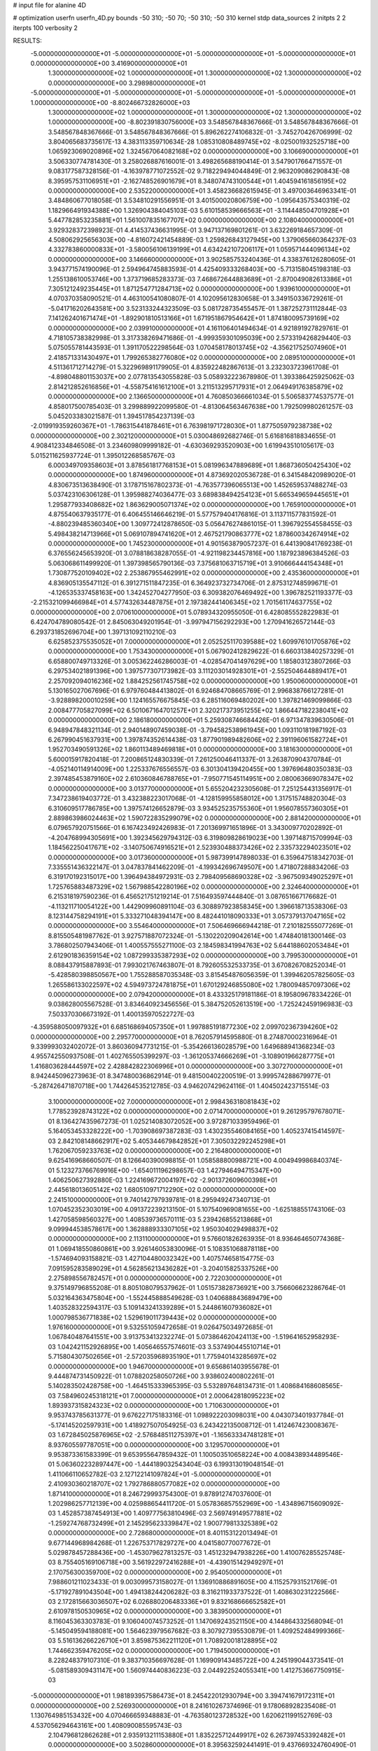# input file for alanine 4D

# optimization
userfn       userfn_4D.py
bounds       -50 310; -50 70; -50 310; -50 310
kernel       stdp
data_sources 2
initpts 2 2
iterpts      100
verbosity    2



RESULTS:
 -5.000000000000000E+01 -5.000000000000000E+01 -5.000000000000000E+01 -5.000000000000000E+01  0.000000000000000E+00       3.416900000000000E+01
  1.300000000000000E+02  1.000000000000000E+01  1.300000000000000E+02  1.300000000000000E+02  0.000000000000000E+00       3.298980000000000E+01
 -5.000000000000000E+01 -5.000000000000000E+01 -5.000000000000000E+01 -5.000000000000000E+01  1.000000000000000E+00      -8.802466732826000E+03
  1.300000000000000E+02  1.000000000000000E+01  1.300000000000000E+02  1.300000000000000E+02  1.000000000000000E+00      -8.802391830756000E+03       3.548567848367666E-01       3.548567848367666E-01  3.548567848367666E-01  3.548567848367666E-01  5.896262274106832E-01 -3.745270426706999E-02  3.804065683735617E-13  4.383113359710634E-28
  1.085310808489745E+02 -8.025001932525718E+00  1.065923069020896E+02  1.324567064082168E+02  0.000000000000000E+00       3.106690000000000E+01       3.506330774781430E-01       3.258026887616001E-01  3.498265688190414E-01  3.547901766471557E-01  9.083177587328156E-01 -4.163978771072552E-02  9.718229494044849E-01  2.963209086290843E-08
  8.395957531106951E+01 -2.162748526901679E+01  8.348074743100544E+01  1.404594161856195E+02  0.000000000000000E+00       2.535220000000000E+01       3.458236682615945E-01       3.497003646963341E-01  3.484860677018058E-01  3.534810291556951E-01  3.401500020806759E+00 -1.095643575340319E-02  1.182966491934388E+00  1.326904384045103E-03
  5.610158539666563E+01 -3.114448504701928E+01  5.447782853235881E+01  1.561007835167707E+02  0.000000000000000E+00       2.108040000000000E+01       3.929328372398923E-01       4.414537436631995E-01  3.947137169801261E-01  3.632269184657309E-01  4.508062925656303E+00 -4.816072421454889E-03  1.259826843127945E+00  1.379065660364237E-03
  4.332783860000833E+01 -3.580056106139199E+01  4.634242107206117E+01  1.059571444096134E+02  0.000000000000000E+00       3.146660000000000E+01       3.902585753240436E-01       4.338376126280605E-01  3.943771574190096E-01  2.594964745883593E-01  4.425409333268403E+00 -5.713158045198318E-03  1.255138610053746E+00  1.373719685283373E-03
  7.468672644883689E+01 -2.870049082613386E+01  7.305121249235445E+01  1.871254771284713E+02  0.000000000000000E+00       1.939610000000000E+01       4.070370358090521E-01       4.463100541080807E-01  4.102095612830658E-01  3.349150336729261E-01 -5.041716202643581E+00  3.523133244323509E-03  5.081728735455457E-01  1.387252731112844E-03
  7.141262401671474E+01 -1.892901810513166E+01  1.671951867954642E+01  1.874180095739169E+02  0.000000000000000E+00       2.039910000000000E+01       4.161106401494634E-01       4.921891927829761E-01  4.718105738382998E-01  3.317338269471686E-01 -4.999359301095039E+00  2.573319426829440E-03  5.075055781443593E-01  1.391170522298564E-03
  1.070458178013745E+02 -4.356217525074960E+01  2.418571331430497E+01  1.799265382776080E+02  0.000000000000000E+00       2.089510000000000E+01       4.511361712714279E-01       5.322969891179905E-01  4.835922482867613E-01  3.232303723961708E-01 -4.898048801153037E+00  2.077813543055828E-03  5.058932223678980E-01  1.393386425925062E-03
  2.814212852616856E+01 -4.558754161612100E+01  3.211513295717931E+01  2.064949176385879E+02  0.000000000000000E+00       2.136650000000000E+01       4.760850366661034E-01       5.506583774537577E-01  4.858017500785403E-01  3.299889922099580E-01 -4.813064563467638E+00  1.792509980261257E-03  5.045203383021587E-01  1.394517854237139E-03
 -2.019919359260367E+01 -1.786315441878461E+01  6.763981971728030E+01  1.877505979238738E+02  0.000000000000000E+00       2.302120000000000E+01       5.030048692682746E-01       5.616816818834655E-01  4.908412334846508E-01  3.234609809999182E-01 -4.630369293520903E+00  1.619943510105617E-03  5.015211625937724E-01  1.395012268585767E-03
  6.000349709358603E+01  3.878561817768153E+01  5.081996347889689E+01  1.868736050425430E+02  0.000000000000000E+00       1.874960000000000E+01       4.873692020536728E-01       6.341548420989020E-01  4.830673513638490E-01  3.178715167802373E-01 -4.763577396065513E+00  1.452659537488274E-03  5.037423106306128E-01  1.395988274036477E-03
  3.689838494254123E+01  5.665349659445651E+01  1.295877933408682E+02  1.863629005071374E+02  0.000000000000000E+00       1.765910000000000E+01       4.875540637935177E-01       6.406455146646219E-01  5.577579404176816E-01  3.113711577831592E-01 -4.880239485360340E+00  1.309772412878650E-03  5.056476274861015E-01  1.396792554558455E-03
  5.498438214713966E+01  5.069107894741620E+01  2.467521790863777E+02  1.878600342674914E+02  0.000000000000000E+00       1.745230000000000E+01       4.901563879057237E-01       6.441390841769238E-01  6.376556245653920E-01  3.078818638287055E-01 -4.921198234457816E+00  1.187923896384526E-03  5.063068611499920E-01  1.397398565790136E-03
  7.375681063715719E+01  3.910666444154348E+01  1.730877520109402E+02  2.253867955462991E+02  0.000000000000000E+00       2.435360000000000E+01       4.836905135547112E-01       6.391271511847235E-01  6.364923732734706E-01  2.875312748599671E-01 -4.126535337458163E+00  1.342452704277950E-03  6.309382076469492E+00  1.396782521193377E-03
 -2.215321099466984E+01  4.577432634487875E+01  2.197382441406345E+02  1.701561174637755E+02  0.000000000000000E+00       2.070610000000000E+01       5.078934320955050E-01       6.428085552822983E-01  6.424704789080542E-01  2.845063049201954E-01 -3.997947156292293E+00  1.270941626572144E-03  6.293731852696704E+00  1.397131092110210E-03
  6.625852375535052E+01  7.000000000000000E+01  2.052525117039588E+02  1.609976101705876E+02  0.000000000000000E+00       1.753430000000000E+01       5.067902412829622E-01       6.660313840257329E-01  6.658800749713326E-01  3.005362246286003E-01 -4.028547041497629E+00  1.185803123807266E-03  6.297534021891396E+00  1.397577307173982E-03
  3.111203014928301E+01 -2.552504644889417E+01  2.257092094016236E+02  1.884252561745758E+02  0.000000000000000E+00       1.950060000000000E+01       5.130165027067696E-01       6.979760484413802E-01  6.924684708665769E-01  2.996838766127281E-01 -3.928898200010259E+00  1.124165576675845E-03  6.285116069480202E+00  1.397821469099866E-03
  2.008477705827099E+02  6.501067164701257E+01  2.320217373951255E+02  1.866447182238041E+02  0.000000000000000E+00       2.186180000000000E+01       5.259308746684426E-01       6.971347839630506E-01  6.948947848321134E-01  2.940148907459038E-01 -3.794582538961945E+00  1.093110181987192E-03  6.267990451637931E+00  1.397874352614438E-03
  1.877901989482606E+02  2.391196061582724E+01  1.952703490591326E+02  1.860113489469818E+01  0.000000000000000E+00       3.181630000000000E+01       5.600015917820418E-01       7.200865124830339E-01  7.261250046411337E-01  3.263870904370784E-01 -4.052140114914009E+00  1.225337676556557E-03  6.301304139420455E+00  1.397696480350383E-03
  2.397485453879160E+02  2.610360846788765E+01 -7.950771545114951E+00  2.080063669078347E+02  0.000000000000000E+00       3.013770000000000E+01       5.655204232305608E-01       7.251254431356917E-01  7.347238619403772E-01  3.432388223017068E-01 -4.128159955858012E+00  1.317515748820304E-03  6.310609517786785E+00  1.397574126652879E-03
  3.934525235755360E+01  1.956078557360305E+01  2.889863986024463E+02  1.590722835299079E+02  0.000000000000000E+00       2.881420000000000E+01       6.079657920751566E-01       6.167423492426983E-01  7.201369971651896E-01  3.343009770202892E-01 -4.204768994305691E+00  1.392345629794312E-03  6.319809828619023E+00  1.397148715709994E-03
  1.184562250417671E+02 -3.140750674916521E+01  2.523930488373426E+02  2.335732294023501E+02  0.000000000000000E+00       3.017360000000000E+01       5.987399147898033E-01       6.359647518342703E-01  7.335551436322147E-01  3.047837841462209E-01 -4.199342696749507E+00  1.471807288834206E-03  6.319170192315017E+00  1.396494384972931E-03
  2.798409568690328E+02 -3.967509349025297E+01  1.725765883487329E+02  1.567988542280196E+02  0.000000000000000E+00       2.324640000000000E+01       6.215318197590236E-01       6.456521751219214E-01  7.516493597444840E-01  3.087651667176682E-01 -4.113211710054122E+00  1.442909960891104E-03  6.308897923858345E+00  1.396618713538306E-03
  8.123144758294191E+01  5.333271048394147E+00  8.482441018090333E+01  3.057379137047165E+02  0.000000000000000E+00       3.554640000000000E+01       7.506469666944218E-01       7.210182555077269E-01  8.815505481987762E-01  3.927571887072324E-01 -5.130220209042614E+00  1.474840181300146E-03  3.786802507943406E-01  1.400557555271100E-03
  2.184598341994763E+02  5.644188602053484E+01  2.612901836359154E+02  1.087299335387293E+02  0.000000000000000E+00       3.799530000000000E+01       8.088437915887893E-01       7.993021767463807E-01  8.792605532533735E-01  3.670826708252034E-01 -5.428580398850567E+00  1.755288587035348E-03  3.815454876056359E-01  1.399462057825605E-03
  1.265586133022597E+02  4.594973724781875E+01  1.670129246855080E+02  1.780094857097306E+02  0.000000000000000E+00       2.079420000000000E+01       8.433325179181186E-01       8.195809678334226E-01  9.038628005567528E-01  3.834640923456556E-01  5.384752052613519E+00 -1.725242459196983E-03  7.503370306673192E-01  1.400135970522727E-03
 -4.359588050097932E+01  6.685168694057350E+01  1.997885191877230E+02  2.099702367394260E+02  0.000000000000000E+00       2.295770000000000E+01       8.762057914595880E-01       8.274870002316964E-01  9.339993032402072E-01  3.860360947731215E-01 -5.354266136028579E+00  1.649688941368234E-03  4.955742550937508E-01  1.402765505399297E-03
 -1.361205374666269E+01 -3.108901966287775E+01  1.416803628444597E+02  2.428842822306996E+01  0.000000000000000E+00       3.307270000000000E+01       8.942445096273963E-01       8.347480036862914E-01  9.481500402200519E-01  3.999574288679977E-01 -5.287426471870718E+00  1.744264535212785E-03  4.946207429624116E-01  1.404502423715514E-03
  3.100000000000000E+02  7.000000000000000E+01  2.998436318081843E+02  1.778523928743122E+02  0.000000000000000E+00       2.071470000000000E+01       9.261295797678071E-01       8.136427435967273E-01  1.025214083072052E+00  3.972871033959496E-01  5.164053453328222E+00 -1.703908697387283E-03  1.430235546084165E+00  1.405237415414597E-03
  2.842108148662917E+02  5.405344679842852E+01  7.305032292245298E+01  1.762067059233763E+02  0.000000000000000E+00       2.216480000000000E+01       9.625416968660507E-01       8.126640390098815E-01  1.058588800988721E+00  4.004949986840374E-01  5.123273766769916E+00 -1.654011196298657E-03  1.427946494715347E+00  1.406250627392880E-03
  1.224169672004197E+02 -2.901372609600398E+01  2.445618013605142E+02  1.680510971712290E+02  0.000000000000000E+00       2.241510000000000E+01       9.740142797939781E-01       8.295949247340713E-01  1.070452352303019E+00  4.091372239213150E-01  5.107540969081655E+00 -1.625188551743106E-03  1.427058598560327E+00  1.408539736570111E-03
  5.239426855213868E+01  9.099944538578617E+00  1.362888933307105E+02  1.950304029498837E+02  0.000000000000000E+00       2.113110000000000E+01       9.576601826263935E-01       8.936464650774368E-01  1.069418550860861E+00  3.926146053830096E-01  5.108351068878118E+00 -1.574694093158821E-03  1.427104480032342E+00  1.407574658154775E-03
  7.091595283589029E+01  4.562856213436282E+01 -3.204015825337526E+00  2.275898556782457E+01  0.000000000000000E+00       2.722030000000000E+01       9.375149796855208E-01       8.805108079537962E-01  1.051573828736921E+00  3.756606623286764E-01  5.032164363475804E+00 -1.552445888549628E-03  1.040688843689479E+00  1.403528322594317E-03
  5.109143241339289E+01  5.244861607936082E+01  1.000798536771838E+02  1.529619011739443E+02  0.000000000000000E+00       1.976160000000000E+01       9.532551059472658E-01       9.026475034972685E-01  1.067840487641551E+00  3.913753413232274E-01  5.073864620424113E+00 -1.519641652958293E-03  1.042421152926895E+00  1.405646557574601E-03
  3.537490445510714E+01  5.715804307502656E+01 -2.572035968935190E+01  1.775940143285697E+02  0.000000000000000E+00       1.946700000000000E+01       9.656861403955678E-01       9.444874731450922E-01  1.078820258050726E+00  3.938602400802261E-01  5.140283502428758E+00 -1.464515333965395E-03  5.532897648134731E-01  1.408684168608565E-03
  7.584960245318121E+01  7.000000000000000E+01  2.000642818095223E+02  1.893937315824323E+02  0.000000000000000E+00       1.710630000000000E+01       9.953743785631377E-01       9.676227175183316E-01  1.098922203098031E+00  4.043073401937784E-01 -5.174145202597931E+00  1.418927507054925E-03  6.243422135008712E-01  1.412467423008367E-03
  1.672845025876965E+02 -2.576848511275397E+01 -1.165633347481281E+01  8.937605597787051E+00  0.000000000000000E+00       3.129570000000000E+01       9.953873361583399E-01       9.653955647859432E-01  1.100503510658224E+00  4.008438934489546E-01  5.063602232897447E+00 -1.444189032543404E-03  6.199313019048154E-01  1.411066110652782E-03
  2.127122141097824E+01 -5.000000000000000E+01  2.410930360218707E+02  1.792786880577082E+02  0.000000000000000E+00       1.871410000000000E+01       8.246729993754300E-01       9.878912747037600E-01  1.202986257712139E+00  4.025988654411720E-01  5.057836857552969E+00 -1.434896715609092E-03  1.452857387454913E+00  1.409777563810496E-03
  2.569749149577881E+02 -1.259274768732499E+01  2.145295623339847E+02  1.900779813325389E+02  0.000000000000000E+00       2.728680000000000E+01       8.401153122013494E-01       9.677144968984268E-01  1.226753717829727E+00  4.041580770077672E-01  5.029878457288436E+00 -1.453079627813257E-03  1.451232947938226E+00  1.410076285525748E-03
  8.755405169106718E+00  3.561922972416288E+01 -4.439015142949297E+01  2.170756300359700E+02  0.000000000000000E+00       2.954050000000000E+01       7.988601211023433E-01       9.003099573158027E-01  1.136910886891605E+00  4.115257931521769E-01 -5.171927891043504E+00  1.494138244206282E-03  8.316211933737522E-01  1.408630231222566E-03
  2.172815663036507E+02  6.026880206483336E+01  9.832168666652582E+01  2.610978150530965E+02  0.000000000000000E+00       3.383950000000000E+01       8.116045363303783E-01       9.106040074573252E-01  1.147069243521150E+00  4.144864332568094E-01 -5.145049594188081E+00  1.564623979567682E-03  8.307927395530879E-01  1.409252484999366E-03
  5.516136266226710E+01  3.859875362211120E+01  1.708920018128895E+02  1.744662359476205E+02  0.000000000000000E+00       1.719450000000000E+01       8.228248379107310E-01       9.383710356697628E-01  1.169909143485722E+00  4.245199044373541E-01 -5.081589309431147E+00  1.560974440836223E-03  2.044922524055341E+00  1.412753667750915E-03
 -5.000000000000000E+01  1.981893957586473E+01  8.245422012930794E+00  3.394741679172311E+01  0.000000000000000E+00       2.526930000000000E+01       8.241610267374696E-01       9.178068928235408E-01  1.130764985153432E+00  4.070466659348883E-01 -4.763580123728532E+00  1.620621199152769E-03  4.537056294643161E+00  1.408090085595743E-03
  2.104796812862628E+01  2.935913211153880E+01  1.835225712449917E+02  6.267397453392482E+01  0.000000000000000E+00       3.502860000000000E+01       8.395632592441491E-01       9.437669324760490E-01  1.095782188358518E+00  4.058683114753615E-01 -4.780158715017520E+00  1.712257665572805E-03  4.538757542244190E+00  1.407999378737447E-03
  2.656761113306343E+02  4.254081040523580E+01  5.481090662713112E+01 -2.308481947696828E+00  0.000000000000000E+00       1.964670000000000E+01       8.504763698615272E-01       9.447901291715429E-01  1.094841699420561E+00  4.150092330184879E-01  5.469979418596735E+00 -1.610948445402654E-03  3.138122058644078E-01  1.411581857106123E-03
  2.504221246713852E+02  5.586452141033364E+01  5.014700972661201E+01  3.489707905281801E+01  0.000000000000000E+00       2.568310000000000E+01       8.524887907764733E-01       9.451346288156319E-01  1.102120812818565E+00  4.166958662463502E-01  5.424318239825432E+00 -1.607445159806700E-03  3.135089854173074E-01  1.411444233819838E-03
  2.840471988603296E+02  4.147218768714158E+01  2.943238931488881E+02  3.191086254083071E+00  0.000000000000000E+00       3.275090000000000E+01       9.155000064682471E-01       9.485674230997418E-01  8.821387931802999E-01  4.320637216850444E-01  5.510722191165781E+00 -1.708628535422759E-03  4.871839433599024E-01  1.411731791162997E-03
  1.592655679145586E+02  4.891103808449939E+01  8.065128979282362E+01 -1.013687842888535E+01  0.000000000000000E+00       2.164450000000000E+01       9.662544321691274E-01       9.303817384077061E-01  8.894217769956322E-01  4.260251275148447E-01 -5.528270215163915E+00  1.680619039751786E-03  4.424808830312417E-01  1.411711853642472E-03
  2.101665473770295E+02  1.831882108109730E+01  5.700130094318559E+01  3.843247500849793E+00  0.000000000000000E+00       2.201300000000000E+01       9.755596199948380E-01       9.448139052754825E-01  8.986988509654833E-01  4.277205129187581E-01 -5.327327052417236E+00  1.720089249479798E-03  2.504262651575850E+00  1.412542683791058E-03
  3.652174989728238E+00  3.415357000383537E+01  8.313456727776322E+01 -9.257771937157355E-01  0.000000000000000E+00       3.268210000000000E+01       7.668105552290223E-01       9.520199048827971E-01  8.986074438909133E-01  4.161819112019408E-01  5.282776064042777E+00 -1.804574578103800E-03  3.396720344234459E+00  1.406172397170058E-03
  2.352348204044521E+02 -4.160389169510540E+01  9.781192188239262E+01 -2.089533813748432E+01  0.000000000000000E+00       2.340360000000000E+01       7.631083191981007E-01       9.850626625802534E-01  9.035368911176365E-01  4.115651650162062E-01  5.259240181108748E+00 -1.783950240846328E-03  3.394637905629030E+00  1.405886513917376E-03
  2.111365229247073E+02  3.890375014768792E+01  2.533268113454375E+01 -3.697517599193650E+01  0.000000000000000E+00       3.284590000000000E+01       7.401136305765896E-01       1.016878558161596E+00  8.444269107448282E-01  3.560398676830556E-01  5.566992939535711E+00 -1.767445772113343E-03  7.274373210383724E-01  1.398484275570601E-03
  2.274147809357309E+02 -3.344152508717417E+01  9.821891953865402E+00  1.624671889968913E+02  0.000000000000000E+00       2.623130000000000E+01       7.480011931674253E-01       1.019916560115505E+00  8.514188911544726E-01  3.559087426655387E-01  5.554285806799061E+00 -1.756307210116033E-03  4.833459102720855E-01  1.399287123341628E-03
 -1.124204772659585E+01 -1.712705701615202E+01  1.630712777194516E+02  2.589196238528367E+02  0.000000000000000E+00       3.735760000000000E+01       7.505227242033138E-01       1.030606199078805E+00  8.732445017774648E-01  3.642893164639850E-01  5.584794013468065E+00 -1.913854409452731E-03  1.311352168004402E+00  1.399407230494769E-03
  2.775367283878705E+02 -9.548612062342661E+00  5.542380068389674E+01  2.410225459000239E+00  0.000000000000000E+00       2.177900000000000E+01       7.278893544543336E-01       1.079607965286733E+00  8.887918529759549E-01  3.775978303288737E-01  5.618270535466113E+00 -1.894563494486042E-03  1.312953857244697E+00  1.400402866570635E-03
  1.099197327037176E+02  6.859124665751139E+01  1.892385311796567E+02 -2.263963424919164E+01  0.000000000000000E+00       2.871080000000000E+01       7.257830401691903E-01       1.076904789859326E+00  8.935582053263780E-01  3.750019035968707E-01 -5.548306404512727E+00  1.905114368350000E-03  1.346052797476808E+00  1.400516077004570E-03
  1.259504106753908E+02  6.637282880261482E+01  9.971339050280872E+01  2.950385842578289E+01  0.000000000000000E+00       2.678550000000000E+01       7.320740706799694E-01       1.076015303607947E+00  8.943073412133156E-01  3.740577873091145E-01 -5.503047419887556E+00  1.901490549592858E-03  1.343818098899220E+00  1.400610860836128E-03
  2.229728775574170E+01 -2.421640761099072E+01  1.539446683512938E+02  1.588025175588043E+02  0.000000000000000E+00       2.293680000000000E+01       7.180376225593877E-01       1.086731357390100E+00  9.174484671006018E-01  3.773748531651270E-01 -5.604784403415960E+00  1.863533643689432E-03  4.478225243764299E-01  1.400975702758698E-03
  2.648248742363044E+02  2.089905247929043E+01  1.101318186856504E+02  1.162688031457419E+01  0.000000000000000E+00       3.186130000000000E+01       8.772424022648733E-01       1.045232642739418E+00  6.429413554691080E-01  3.232654104385259E-01  5.499800035539208E+00 -1.877602663801494E-03  6.714702981142758E-01  1.396277758658532E-03
  9.723058572402834E+01  1.701396869161169E+01  2.208280568164361E+02  1.950633881818107E+02  0.000000000000000E+00       2.214920000000000E+01       8.794409635975098E-01       1.057756076491976E+00  6.523856001111195E-01  3.255133501961117E-01 -5.422136867733526E+00  1.881051004175316E-03  1.530088697561154E+00  1.396440733252170E-03
  1.265019517894186E+02  5.762742550327718E+01 -5.000000000000000E+01  1.928829037609877E+02  0.000000000000000E+00       2.446690000000000E+01       8.705421675984173E-01       1.059584160910342E+00  6.562560176232254E-01  3.278147404744759E-01  5.545072096134273E+00 -1.828621023556420E-03  1.036456766610850E-01  1.396786106909197E-03
  1.382558216192085E+02  1.221198429963460E+01  9.653158094423054E+00  6.344776022862096E+01  0.000000000000000E+00       3.918520000000000E+01       8.612097963512599E-01       1.120668756418181E+00  6.733122771730308E-01  3.473480271357741E-01  5.683152058929879E+00 -2.037589104542626E-03  1.013245553850035E+00  1.397245235849491E-03
 -4.071782479915958E+01 -4.568946312904492E+01  2.280254760836866E+01  2.588799282284937E+00  0.000000000000000E+00       2.044850000000000E+01       8.715446031809266E-01       1.164276995418828E+00  6.812550168131213E-01  3.539424432400429E-01  5.736020583515027E+00 -2.024786228488919E-03  1.156757928499111E+00  1.398227457448432E-03
 -3.917581595015748E+01  4.639117058539526E+01  1.451976643747926E+01  1.469385598703061E+02  0.000000000000000E+00       2.527450000000000E+01       8.774453041425951E-01       1.168240985641792E+00  6.853805034352876E-01  3.564502846798724E-01  5.718824000217555E+00 -2.017855590150617E-03  1.156053078886726E+00  1.398302122979722E-03
  2.088870954698164E+02 -4.317886302565987E+01  1.207293475397565E+02  1.986333228300854E+02  0.000000000000000E+00       2.328400000000000E+01       8.801524403001714E-01       1.162239151155598E+00  6.867623917968076E-01  3.591697368725570E-01  5.782310028362271E+00 -1.973111463414109E-03  3.501480956633612E-01  1.399044472588660E-03
  2.736068084831033E+02  3.741644282730356E+01  1.523816251719161E+02  1.903208106590516E+02  0.000000000000000E+00       2.147630000000000E+01       8.853376015687786E-01       1.185915028511951E+00  6.846290386427610E-01  3.609226190773813E-01  5.781666490670261E+00 -1.941691056389740E-03  3.501432782674790E-01  1.399018144021929E-03
  9.296071847660224E+01 -3.902930215570306E+01  5.358040363449784E+01 -7.561459782698861E+00  0.000000000000000E+00       2.958420000000000E+01       8.328898105289733E-01       1.171720765269235E+00  7.068644782669895E-01  3.543196882503917E-01  5.752706155221357E+00 -1.960175701233480E-03  3.499245238522133E-01  1.398604625459903E-03
  1.238524535442780E+02  4.508344315248933E+00  6.563238943672147E+01  2.225485705501725E+02  0.000000000000000E+00       3.089110000000000E+01       8.191512749686976E-01       1.179720682626426E+00  7.229781100255888E-01  3.570169239851836E-01  5.596643464341089E+00 -2.064006349439747E-03  2.224614034741413E+00  1.398277058221064E-03
 -2.762708123844277E+00 -3.285958550958011E+01 -5.000000000000000E+01  4.686732134139560E+01  0.000000000000000E+00       3.615390000000000E+01       8.484175272642761E-01       1.162389060799320E+00  7.145108200972086E-01  3.570372337855385E-01 -5.774384996144983E+00  2.105940602343569E-03  6.301057975124333E-01  1.398214906040459E-03
  2.292468908992745E+02 -5.000000000000000E+01  4.412893751389197E+01  1.559425040162461E+00  0.000000000000000E+00       2.125150000000000E+01       8.250990262112067E-01       1.167632045031147E+00  7.044993821025843E-01  3.781879029357655E-01 -5.805080838663908E+00  2.086984180356456E-03  6.379305825487210E-01  1.400165830311542E-03
  1.998483759079485E+02  6.227917278604863E+01  1.132552968862794E+02  1.519051688554453E+02  0.000000000000000E+00       2.466490000000000E+01       8.350392509750260E-01       1.171990003379702E+00  7.055846911170198E-01  3.803939771141568E-01 -5.795197635391694E+00  2.078714845678839E-03  6.377411793080058E-01  1.400203161313271E-03
 -3.088778169755326E+01  5.404126302910498E+01  1.500366958263074E+02  1.231512228624811E+02  0.000000000000000E+00       2.923810000000000E+01       8.306841256156109E-01       1.173038254706041E+00  7.099862203480495E-01  3.843863760487823E-01 -5.777035940986970E+00  2.102833530798112E-03  6.373926464296531E-01  1.400436447369585E-03
  2.803150745033712E+00  3.048278414918461E+01  9.818940737142300E+01  1.761343949174340E+02  0.000000000000000E+00       2.271490000000000E+01       8.079432735866280E-01       1.190239329956935E+00  7.409948112549342E-01  3.906923452508683E-01  5.859900396552102E+00 -2.094940238281958E-03  3.870783637146937E-01  1.401624455929342E-03
  9.448257297887326E+01  4.769123929528047E+01  1.690239635916360E+01  1.493892030667369E+02  0.000000000000000E+00       2.356660000000000E+01       8.112616211229183E-01       1.200483454594245E+00  7.456738747359398E-01  3.953967444747994E-01  5.822805460754688E+00 -2.099649215246192E-03  8.802710348272780E-01  1.402402796542638E-03
  8.773240944762708E+01 -4.612708482323843E+01  1.385597940647659E+02  1.673207678879432E+02  0.000000000000000E+00       1.909620000000000E+01       8.157607135643132E-01       1.219142776109666E+00  7.552262733699275E-01  4.005338614390791E-01  5.859349662387610E+00 -2.070421130076132E-03  8.813458442155203E-01  1.403014086758355E-03
  2.981471869122464E+02 -4.298480897816206E+01  2.842823002926945E+00  1.967704196620917E+02  0.000000000000000E+00       2.239620000000000E+01       8.197901611972551E-01       1.220474484200090E+00  7.668569321549144E-01  4.011000610704062E-01 -5.757716482745534E+00  2.089596714464866E-03  2.097297638333230E+00  1.404384771816457E-03
  1.616451327854670E+02 -1.391789437005185E+01  1.321449097701305E+02 -9.669620203852890E+00  0.000000000000000E+00       2.545160000000000E+01       8.138818767079522E-01       1.251187538346636E+00  7.683718907804515E-01  4.018614438996707E-01 -5.795874111805990E+00  2.066825038605923E-03  1.513316204681446E+00  1.404206192238428E-03
  2.796703434968472E+01  4.606547060974330E+01  1.960702474907670E+02  1.942762868865819E+02  0.000000000000000E+00       1.890830000000000E+01       7.733197812409228E-01       1.253378907809527E+00  8.070521280225542E-01  4.186357496981822E-01  5.882885241394681E+00 -2.057651121881960E-03  1.539400080826278E+00  1.406741672429635E-03
  2.639125977136538E+02  5.301228994752906E+01  2.248346684280220E+02  1.758069720739862E+02  0.000000000000000E+00       2.360770000000000E+01       6.925377355923543E-01       1.317868220345984E+00  7.991498447061205E-01  4.214893547221840E-01  5.079767285664504E+00 -2.321168042670636E-03  9.598966019883973E+00  1.403837139275077E-03
  6.670434812718980E+01 -3.927388855340395E+01 -5.000000000000000E+01  1.845893345080673E+02  0.000000000000000E+00       2.069560000000000E+01       7.189548251325869E-01       1.300458015882040E+00  7.703799149241761E-01  4.161565135780808E-01 -5.874481872022125E+00  1.949304623838459E-03  3.920964073701589E-01  1.404817365389257E-03
 -4.207351836164370E+01 -4.963186281694183E+01  1.394458189416810E+02  1.836534339257901E+02  0.000000000000000E+00       1.868050000000000E+01       7.216388038156053E-01       1.323822058811239E+00  7.826122815113681E-01  4.195393466780152E-01 -5.738109053412391E+00  1.991611961063209E-03  2.531182526582842E+00  1.405438276222998E-03
  9.612868352783192E+01  5.086512101856758E+01  2.290976267697552E+02  1.668964210808849E+02  0.000000000000000E+00       1.924700000000000E+01       7.060395528399266E-01       1.324614256411097E+00  8.046384409406155E-01  4.218156573218080E-01 -5.761783128602163E+00  1.964855589934384E-03  2.532930148758405E+00  1.405764896804517E-03
  3.100000000000000E+02  5.983979734181022E+00  9.856835231434667E+00 -1.501412253952009E+01  0.000000000000000E+00       2.546740000000000E+01       7.046076448069768E-01       1.332658106756564E+00  8.111073601422095E-01  4.229400399962753E-01 -5.623083935056082E+00  2.005851820730179E-03  3.964174498028425E+00  1.406244381941694E-03
  1.906288455114298E+02  3.997397626010849E+01  1.893888559835791E+02  2.201704163778376E+02  0.000000000000000E+00       2.414670000000000E+01       7.036481758038533E-01       1.334120372855985E+00  8.152918801593861E-01  4.233587671361488E-01  5.752140923119674E+00 -1.950553723027546E-03  2.379002621681627E+00  1.406473219816965E-03
  2.977081732481406E+02 -4.756054069905758E+01  5.972397231946261E+01 -2.593897101094255E+01  0.000000000000000E+00       2.062540000000000E+01       6.902385970846056E-01       1.339716907071309E+00  8.470864730975407E-01  4.362390319696254E-01  5.827782005129164E+00 -1.955056482028276E-03  2.384407916296439E+00  1.407749795575833E-03
  1.972029757665448E+02  1.730132189895038E+01  1.556817524574689E+02  1.784265866615425E+02  0.000000000000000E+00       2.245000000000000E+01       6.760121720215727E-01       1.384114528892183E+00  8.596174559780020E-01  4.439077611726678E-01  6.051977024887801E+00 -1.894092178004336E-03  1.531069771117820E-01  1.410332255117293E-03
  1.724237546129117E+02 -3.152495432577440E+01  1.787963746476647E+02  1.769965927657017E+02  0.000000000000000E+00       1.918430000000000E+01       6.620368629595857E-01       1.414140948523651E+00  8.745430936076870E-01  4.486329512279568E-01 -6.009059768683983E+00  1.917645424914269E-03  1.428133705569274E+00  1.410845250235671E-03
  7.777462209521994E+01 -1.623945216990956E+01  1.871315303242145E+02  1.779531226435833E+02  0.000000000000000E+00       1.971340000000000E+01       6.574204071174135E-01       1.461121399960473E+00  8.797280296884588E-01  4.506454094960122E-01 -5.679670164734911E+00  2.013646062920697E-03  5.493834351798252E+00  1.410985058748752E-03
  3.100000000000000E+02  5.334679054640304E+01  9.423440300320456E+01  2.157335596388849E+02  0.000000000000000E+00       2.211380000000000E+01       6.588131603653343E-01       1.456613664042372E+00  8.821545006718521E-01  4.583719221675301E-01  6.174016041358058E+00 -1.866680689773357E-03  1.313226000056731E-01  1.413078564188130E-03
  9.628686963353398E+01  1.877089463363085E+01  2.542247546522453E+02  1.998987005820995E+00  0.000000000000000E+00       3.225460000000000E+01       6.589101391452583E-01       1.455250870153950E+00  8.831825196674485E-01  4.578265198375219E-01 -6.140771553168250E+00  1.887825609747442E-03  7.034861057092967E-02  1.412950017944939E-03
 -1.604506522107127E+01  6.114456727030865E+01  3.240296160205219E+01  1.828984636194159E+02  0.000000000000000E+00       2.145320000000000E+01       6.569493537100131E-01       1.486836286898385E+00  8.615423979696568E-01  4.634319850460265E-01 -6.077532187375108E+00  1.887922631156010E-03  7.361822302932256E-01  1.412986543649295E-03
  2.761497535662039E+02 -3.942062611377467E+01  1.832331134265066E+01 -5.040912321516938E+00  0.000000000000000E+00       2.215020000000000E+01       6.712494577582593E-01       1.479211288733018E+00  8.095998409102362E-01  4.586787658841605E-01 -6.016606378970842E+00  1.851788548816497E-03  7.348205746883198E-01  1.412523009672990E-03
  7.090482481009326E+01  5.848854547137928E+01  1.008362673748390E+01  1.937854384263225E+02  0.000000000000000E+00       1.830480000000000E+01       6.740885326169366E-01       1.498782324587807E+00  8.180202258623480E-01  4.628185681149194E-01 -6.051150161864964E+00  1.834232616360242E-03  7.355977398405615E-01  1.412822313316834E-03
  7.937847761317909E+01  5.047281804544005E+01  1.015139490638530E+02  1.842198881336003E+02  0.000000000000000E+00       1.764340000000000E+01       6.775712099961604E-01       1.505801434017800E+00  8.222363144508248E-01  4.664296152814850E-01  6.062552025135300E+00 -1.815398832930582E-03  8.601928918269616E-01  1.414371937924150E-03
  5.398396107020126E+01  5.722839046818865E+01  1.972650000186868E+02  1.766909353534924E+02  0.000000000000000E+00       1.591600000000000E+01       6.817145859272502E-01       1.545877393126518E+00  8.239967033018250E-01  4.726240828527318E-01  6.111314913987093E+00 -1.792434812545024E-03  8.615303409743513E-01  1.415309944068922E-03
  1.877293225178691E+02  6.651664157035766E+01  1.087926803828001E+02  8.194890451662946E+00  0.000000000000000E+00       2.089890000000000E+01       6.805024604067247E-01       1.553421038938076E+00  8.351278715192656E-01  4.799442439936807E-01  6.181949464801507E+00 -1.787320370728267E-03  4.902878011160718E-01  1.418086336340328E-03
  2.952746646141301E+02  6.500464411578108E+01  6.139695325134081E+01  7.206434428683426E+00  0.000000000000000E+00       2.109970000000000E+01       6.870112198981347E-01       1.552547747746737E+00  7.978550435638336E-01  4.732240282746612E-01  6.133272256232137E+00 -1.765505405316497E-03  4.896962908368415E-01  1.416834022702654E-03
  1.785027085595315E+02  6.195314946823446E+01  1.919452046348129E+02  1.596884975521254E+02  0.000000000000000E+00       1.969060000000000E+01       6.851992014395646E-01       1.619068944411435E+00  7.920746744724225E-01  4.803234186184280E-01  6.173594281622336E+00 -1.748719257912997E-03  4.901890754066134E-01  1.416780969505733E-03
  1.084780696267279E+02 -4.724831142241175E+01  2.087430579052669E+02  5.286615234176669E+01  0.000000000000000E+00       3.298890000000000E+01       6.840674367967801E-01       1.619077921374216E+00  7.909684312709430E-01  4.785546655917746E-01  6.124437795953972E+00 -1.763556062564780E-03  4.895909956576487E-01  1.416965945666982E-03
  6.514528768173211E+01  6.274341512680817E+01  5.695321571254264E+01  1.764484609468793E+02  0.000000000000000E+00       1.760180000000000E+01       6.913568385931946E-01       1.647510077873065E+00  7.826592650772024E-01  4.842049544651662E-01  6.159728814752079E+00 -1.752572052277518E-03  4.900224791163830E-01  1.417428435555734E-03
  2.156167973504704E+02 -5.000000000000000E+01  1.719370024992105E+02  1.812376054152375E+02  0.000000000000000E+00       2.152990000000000E+01       6.734828037725488E-01       1.662875090028145E+00  8.143729074892075E-01  4.857779899145798E-01 -6.223465250561159E+00  1.761964744654932E-03  5.469631283439111E-01  1.418592626953366E-03